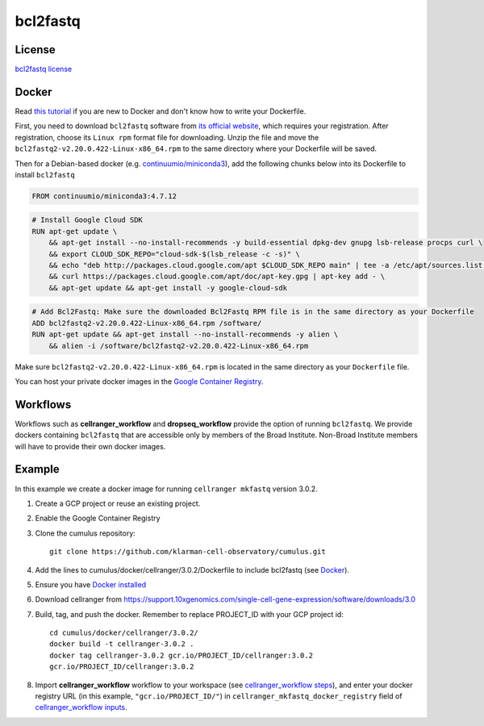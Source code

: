 .. _bcl2fastq-docker:

bcl2fastq
-----------

License
^^^^^^^^^
`bcl2fastq license`_

Docker
^^^^^^^^^

Read `this tutorial <https://docs.docker.com/get-started/>`_ if you are new to Docker and don't know how to write your Dockerfile.

First, you need to download ``bcl2fastq`` software from `its official website <https://support.illumina.com/downloads/bcl2fastq-conversion-software-v2-20.html>`_, which requires your registration. After registration, choose its ``Linux rpm`` format file for downloading. Unzip the file and move the ``bcl2fastq2-v2.20.0.422-Linux-x86_64.rpm`` to the same directory where your Dockerfile will be saved.

Then for a Debian-based docker (e.g. `continuumio/miniconda3 <https://hub.docker.com/r/continuumio/miniconda3>`_), add the following chunks below into its Dockerfile to install ``bcl2fastq``

.. code-block:: Docker

    FROM continuumio/miniconda3:4.7.12

.. code-block:: Docker

    # Install Google Cloud SDK
    RUN apt-get update \
        && apt-get install --no-install-recommends -y build-essential dpkg-dev gnupg lsb-release procps curl \
        && export CLOUD_SDK_REPO="cloud-sdk-$(lsb_release -c -s)" \
        && echo "deb http://packages.cloud.google.com/apt $CLOUD_SDK_REPO main" | tee -a /etc/apt/sources.list.d/google-cloud-sdk.list \
        && curl https://packages.cloud.google.com/apt/doc/apt-key.gpg | apt-key add - \
        && apt-get update && apt-get install -y google-cloud-sdk

.. code-block:: Docker

    # Add Bcl2Fastq: Make sure the downloaded Bcl2Fastq RPM file is in the same directory as your Dockerfile 
    ADD bcl2fastq2-v2.20.0.422-Linux-x86_64.rpm /software/
    RUN apt-get update && apt-get install --no-install-recommends -y alien \
        && alien -i /software/bcl2fastq2-v2.20.0.422-Linux-x86_64.rpm

Make sure ``bcl2fastq2-v2.20.0.422-Linux-x86_64.rpm`` is located in the same directory as your ``Dockerfile`` file.

You can host your private docker images in the `Google Container Registry`_.

Workflows
^^^^^^^^^^^^
Workflows such as **cellranger_workflow** and **dropseq_workflow** provide the option of running ``bcl2fastq``. We provide dockers
containing ``bcl2fastq`` that are accessible only by members of the Broad Institute. Non-Broad Institute members will have to provide
their own docker images.


Example
^^^^^^^^^
In this example we create a docker image for running ``cellranger mkfastq`` version 3.0.2.

#. Create a GCP project or reuse an existing project.
#. Enable the Google Container Registry
#. Clone the cumulus repository::

    git clone https://github.com/klarman-cell-observatory/cumulus.git

#. Add the lines to cumulus/docker/cellranger/3.0.2/Dockerfile to include bcl2fastq (see Docker_).
#. Ensure you have `Docker installed`_
#. Download cellranger from https://support.10xgenomics.com/single-cell-gene-expression/software/downloads/3.0
#. Build, tag, and push the docker. Remember to replace PROJECT_ID with your GCP project id::

    cd cumulus/docker/cellranger/3.0.2/
    docker build -t cellranger-3.0.2 .
    docker tag cellranger-3.0.2 gcr.io/PROJECT_ID/cellranger:3.0.2
    gcr.io/PROJECT_ID/cellranger:3.0.2

#. Import **cellranger_workflow** workflow to your workspace (see `cellranger_workflow steps <./cellranger.html>`_), and enter your docker registry URL (in this example, ``"gcr.io/PROJECT_ID/"``) in ``cellranger_mkfastq_docker_registry`` field of `cellranger_workflow inputs <./cellranger.html#cellranger-workflow-inputs>`_.

.. _`Google Container Registry`: https://cloud.google.com/container-registry/docs/
.. _`bcl2fastq license`: https://support.illumina.com/content/dam/illumina-support/documents/downloads/software/bcl2fastq/bcl2fastq2-v2-20-eula.pdf
.. _`Docker installed`: https://www.docker.com/products/docker-desktop

